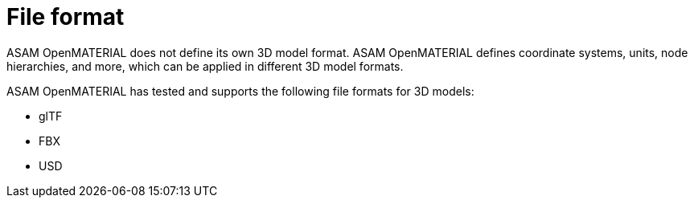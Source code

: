 = File format

ASAM OpenMATERIAL does not define its own 3D model format. ASAM OpenMATERIAL defines coordinate systems, units, node hierarchies, and more, which can be applied in different 3D model formats.

ASAM OpenMATERIAL has tested and supports the following file formats for 3D models:

* glTF
* FBX
* USD
